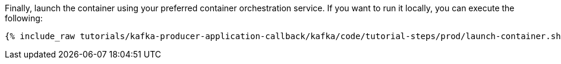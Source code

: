 Finally, launch the container using your preferred container orchestration service. If you want to run it locally, you can execute the following:

+++++
<pre class="snippet"><code class="shell">{% include_raw tutorials/kafka-producer-application-callback/kafka/code/tutorial-steps/prod/launch-container.sh %}</code></pre>
+++++
